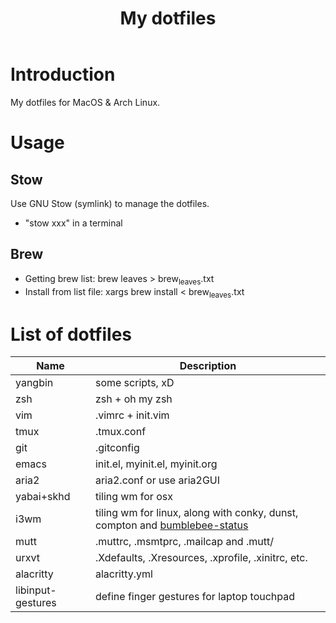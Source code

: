 #+TITLE: My dotfiles

* Introduction
My dotfiles for MacOS & Arch Linux.

* Usage
** Stow
Use GNU Stow (symlink) to manage the dotfiles.

  - "stow xxx" in a terminal

** Brew
  - Getting brew list: brew leaves > brew_leaves.txt
  - Install from list file: xargs brew install < brew_leaves.txt

* List of dotfiles
| Name              | Description                                                                |
|-------------------+----------------------------------------------------------------------------|
| yangbin           | some scripts, xD                                                           |
| zsh               | zsh + oh my zsh                                                            |
| vim               | .vimrc + init.vim                                                          |
| tmux              | .tmux.conf                                                                 |
| git               | .gitconfig                                                                 |
| emacs             | init.el, myinit.el, myinit.org                                             |
| aria2             | aria2.conf or use aria2GUI                                                 |
| yabai+skhd        | tiling wm for osx                                                          |
| i3wm              | tiling wm for linux, along with conky, dunst, compton and [[https://github.com/tobi-wan-kenobi/bumblebee-status][bumblebee-status]] |
| mutt              | .muttrc, .msmtprc, .mailcap and .mutt/                                     |
| urxvt             | .Xdefaults, .Xresources, .xprofile, .xinitrc, etc.                         |
| alacritty         | alacritty.yml                                                                   |
| libinput-gestures | define finger gestures for laptop touchpad                                 |
